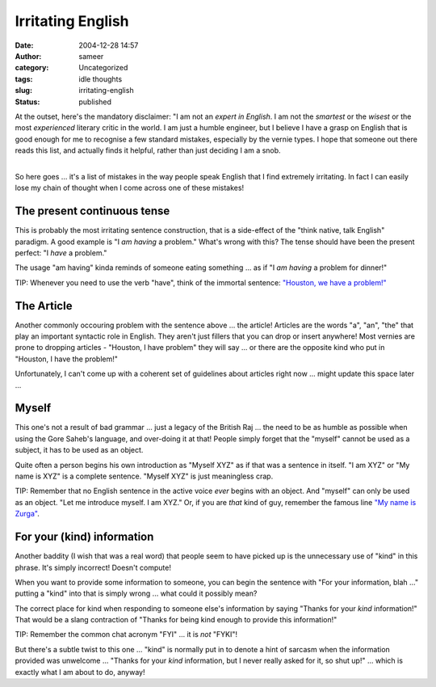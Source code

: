 Irritating English
##################
:date: 2004-12-28 14:57
:author: sameer
:category: Uncategorized
:tags: idle thoughts
:slug: irritating-english
:status: published

| At the outset, here's the mandatory disclaimer: "I am not an *expert in English*. I am not the *smartest* or the *wisest* or the most *experienced* literary critic in the world. I am just a humble engineer, but I believe I have a grasp on English that is good enough for me to recognise a few standard mistakes, especially by the vernie types. I hope that someone out there reads this list, and actually finds it helpful, rather than just deciding I am a snob.
| 

So here goes ... it's a list of mistakes in the way people speak English that I find extremely irritating. In fact I can easily lose my chain of thought when I come across one of these mistakes!

The present continuous tense
~~~~~~~~~~~~~~~~~~~~~~~~~~~~

This is probably the most irritating sentence construction, that is a side-effect of the "think native, talk English" paradigm. A good example is "I *am having* a problem." What's wrong with this? The tense should have been the present perfect: "I *have* a problem."

The usage "am having" kinda reminds of someone eating something ... as if "I *am having* a problem for dinner!"

TIP: Whenever you need to use the verb "have", think of the immortal sentence: `"Houston, we have a problem!" <http://imdb.com/title/tt0112384/>`__

The Article
~~~~~~~~~~~

Another commonly occouring problem with the sentence above ... the article! Articles are the words "a", "an", "the" that play an important syntactic role in English. They aren't just fillers that you can drop or insert anywhere! Most vernies are prone to dropping articles - "Houston, I have problem" they will say ... or there are the opposite kind who put in "Houston, I have the problem!"

Unfortunately, I can't come up with a coherent set of guidelines about articles right now ... might update this space later ...

Myself
~~~~~~

This one's not a result of bad grammar ... just a legacy of the British Raj ... the need to be as humble as possible when using the Gore Saheb's language, and over-doing it at that! People simply forget that the "myself" cannot be used as a subject, it has to be used as an object.

Quite often a person begins his own introduction as "Myself XYZ" as if that was a sentence in itself. "I am XYZ" or "My name is XYZ" is a complete sentence. "Myself XYZ" is just meaningless crap.

TIP: Remember that no English sentence in the active voice *ever* begins with an object. And "myself" can only be used as an object. "Let me introduce myself. I am XYZ." Or, if you are *that* kind of guy, remember the famous line `"My name is Zurga" <http://imdb.com/title/tt0240772/>`__.

For your (kind) information
~~~~~~~~~~~~~~~~~~~~~~~~~~~

Another baddity (I wish that was a real word) that people seem to have picked up is the unnecessary use of "kind" in this phrase. It's simply incorrect! Doesn't compute!

When you want to provide some information to someone, you can begin the sentence with "For your information, blah ..." putting a "kind" into that is simply wrong ... what could it possibly mean?

The correct place for kind when responding to someone else's information by saying "Thanks for your *kind* information!" That would be a slang contraction of "Thanks for being kind enough to provide this information!"

TIP: Remember the common chat acronym "FYI" ... it is *not* "FYKI"!

But there's a subtle twist to this one ... "kind" is normally put in to denote a hint of sarcasm when the information provided was unwelcome ... "Thanks for your *kind* information, but I never really asked for it, so shut up!" ... which is exactly what I am about to do, anyway!
